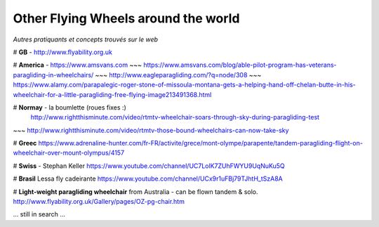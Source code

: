Other Flying Wheels around the world
====================================

| *Autres pratiquants et concepts trouvés sur le web*

# **GB** - http://www.flyability.org.uk


# **America** - https://www.amsvans.com
~~~ https://www.amsvans.com/blog/able-pilot-program-has-veterans-paragliding-in-wheelchairs/
~~~ http://www.eagleparagliding.com/?q=node/308
~~~ https://www.alamy.com/parapalegic-roger-stone-of-missoula-montana-gets-a-helping-hand-off-chelan-butte-in-his-wheelchair-for-a-little-paragliding-free-flying-image213491368.html

# **Normay** - la boumlette (roues fixes :)
 http://www.rightthisminute.com/video/rtmtv-wheelchair-soars-through-sky-during-paragliding-test
~~~ http://www.rightthisminute.com/video/rtmtv-those-bound-wheelchairs-can-now-take-sky

# **Greec** 
https://www.adrenaline-hunter.com/fr-FR/activite/grece/mont-olympe/parapente/tandem-paragliding-flight-on-wheelchair-over-mount-olympus/4157

# **Swiss** - Stephan Keller
https://www.youtube.com/channel/UC7LolK7ZUhFWYU9UqNuKu5Q

# **Brasil**
Lessa fly cadeirante
https://www.youtube.com/channel/UCx9r1uFBj79TJhtH_tSzA8A

# **Light-weight paragliding wheelchair** from Australia - can be flown tandem & solo.
http://www.flyability.org.uk/Gallery/pages/OZ-pg-chair.htm

... still in search ...

